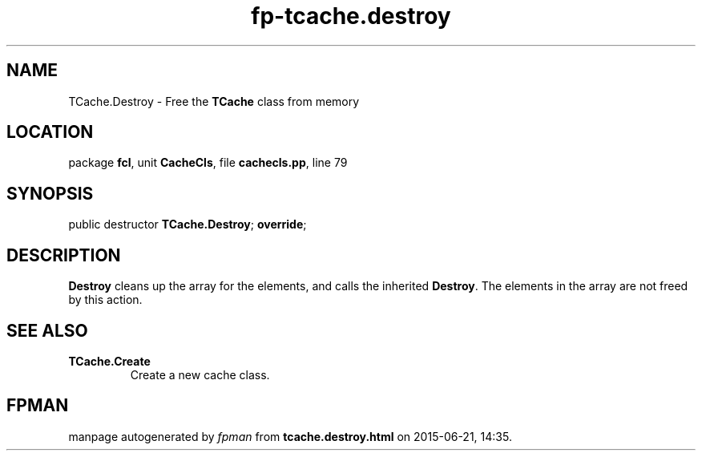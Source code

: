 .\" file autogenerated by fpman
.TH "fp-tcache.destroy" 3 "2014-03-14" "fpman" "Free Pascal Programmer's Manual"
.SH NAME
TCache.Destroy - Free the \fBTCache\fR class from memory
.SH LOCATION
package \fBfcl\fR, unit \fBCacheCls\fR, file \fBcachecls.pp\fR, line 79
.SH SYNOPSIS
public destructor \fBTCache.Destroy\fR; \fBoverride\fR;
.SH DESCRIPTION
\fBDestroy\fR cleans up the array for the elements, and calls the inherited \fBDestroy\fR. The elements in the array are not freed by this action.


.SH SEE ALSO
.TP
.B TCache.Create
Create a new cache class.

.SH FPMAN
manpage autogenerated by \fIfpman\fR from \fBtcache.destroy.html\fR on 2015-06-21, 14:35.

